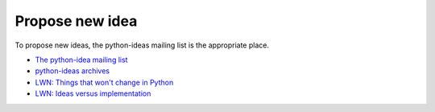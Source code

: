 ++++++++++++++++
Propose new idea
++++++++++++++++

To propose new ideas, the python-ideas mailing list is the appropriate place.

* `The python-idea mailing list
  <https://mail.python.org/mailman/listinfo/python-ideas>`_
* `python-ideas archives <https://mail.python.org/pipermail/python-ideas/>`_
* `LWN: Things that won't change in Python
  <https://lwn.net/Articles/713048/>`_
* `LWN: Ideas versus implementation
  <https://lwn.net/Articles/728334/>`_
